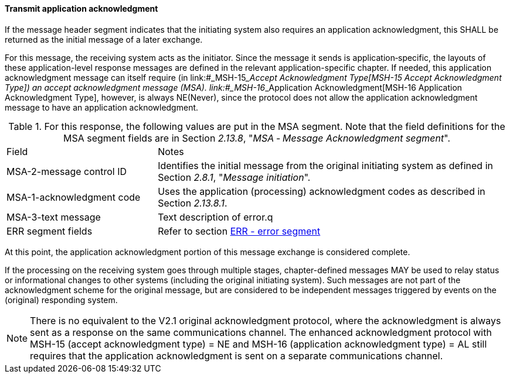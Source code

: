 ==== Transmit application acknowledgment
[v291_section="2.8.3.2"]

If the message header segment indicates that the initiating system also requires an application acknowledgment, this SHALL be returned as the initial message of a later exchange.

For this message, the receiving system acts as the initiator. Since the message it sends is application‑specific, the layouts of these application-level response messages are defined in the relevant application-specific chapter. If needed, this application acknowledgment message can itself require (in link:#_MSH-15___Accept Acknowledgment Type[MSH-15 Accept Acknowledgment Type]) an accept acknowledgment message (MSA). link:#_MSH-16___Application Acknowledgment[MSH-16 Application Acknowledgment Type], however, is always NE(Never), since the protocol does not allow the application acknowledgment message to have an application acknowledgment.

.For this response, the following values are put in the MSA segment. Note that the field definitions for the MSA segment fields are in Section _2.13.8_, "_MSA ‑ Message Acknowledgment segment_".
[width="100%",cols="30%,70%",]
|===
|Field |Notes
|MSA-2-message control ID |Identifies the initial message from the original initiating system as defined in Section _2.8.1_, "_Message initiation_".
|MSA-1-acknowledgment code |Uses the application (processing) acknowledgment codes as described in Section _2.13.8.1_.
|MSA-3-text message |Text description of error.q
|ERR segment fields |Refer to section link:#err-error-segment[ERR - error segment]
|===

At this point, the application acknowledgment portion of this message exchange is considered complete.

If the processing on the receiving system goes through multiple stages, chapter-defined messages MAY be used to relay status or informational changes to other systems (including the original initiating system). Such messages are not part of the acknowledgment scheme for the original message, but are considered to be independent messages triggered by events on the (original) responding system.

[NOTE]
There is no equivalent to the V2.1 original acknowledgment protocol, where the acknowledgment is always sent as a response on the same communications channel. The enhanced acknowledgment protocol with MSH-15 (accept acknowledgment type) = NE and MSH-16 (application acknowledgment type) = AL still requires that the application acknowledgment is sent on a separate communications channel.

